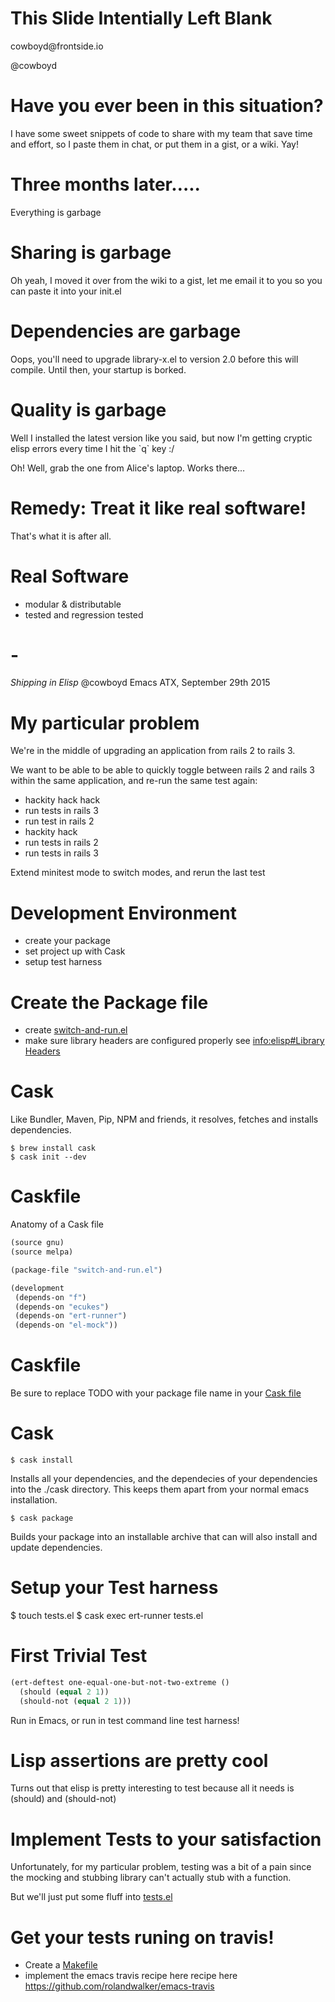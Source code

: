 * This Slide Intentially Left Blank



  cowboyd@frontside.io

  @cowboyd

* Have you ever been in this situation?

  I have some sweet snippets of code to share with my team that save
  time and effort, so I paste them in chat, or put them in a gist, or
  a wiki. Yay!

* Three months later.....

  Everything is garbage

* Sharing is garbage

  Oh yeah, I moved it over from the wiki to a gist, let me email it
  to you so you can paste it into your init.el

* Dependencies are garbage

  Oops, you'll need to upgrade library-x.el to version 2.0 before this
  will compile. Until then, your startup is borked.

* Quality is garbage

  Well I installed the latest version like you said, but now I'm
  getting cryptic elisp errors every time I hit the `q` key :/

  Oh! Well, grab the one from Alice's laptop. Works there...

* Remedy: Treat it like real software!

  That's what it is after all.

* Real Software

  * modular & distributable
  * tested and regression tested

* -

  /Shipping in Elisp/
  @cowboyd
  Emacs ATX, September 29th 2015

* My particular problem

  We're in the middle of upgrading an application from rails 2 to
  rails 3.

  We want to be able to be able to quickly toggle between rails 2 and
  rails 3 within the same application, and re-run the same test again:

  - hackity hack hack
  - run tests in rails 3
  - run test in rails 2
  - hackity hack
  - run tests in rails 2
  - run tests in rails 3

  Extend minitest mode to switch modes, and rerun the last test

* Development Environment

  * create your package
  * set project up with Cask
  * setup test harness

* Create the Package file

  * create [[file:switch-and-run.el][switch-and-run.el]]
  * make sure library headers are configured properly
    see [[info:elisp#Library%20Headers][info:elisp#Library Headers]]


* Cask

Like Bundler, Maven, Pip, NPM and friends, it resolves, fetches and
installs dependencies.

#+BEGIN_SRC
$ brew install cask
$ cask init --dev
#+END_SRC

* Caskfile

Anatomy of a Cask file
#+BEGIN_SRC emacs-lisp
(source gnu)
(source melpa)

(package-file "switch-and-run.el")

(development
 (depends-on "f")
 (depends-on "ecukes")
 (depends-on "ert-runner")
 (depends-on "el-mock"))
#+END_SRC

* Caskfile

 Be sure to replace TODO with your package file name in your
 [[file:Cask::(package-file%20TODO)][Cask file]]

* Cask

#+BEGIN_SRC
  $ cask install
#+END_SRC

  Installs all your dependencies, and the dependecies of your
  dependencies into the ./cask directory. This keeps them apart from
  your normal emacs installation.

#+BEGIN_SRC
  $ cask package
#+END_SRC

  Builds your package into an installable archive that can will also
  install and update dependencies.

* Setup your Test harness

  $ touch tests.el
  $ cask exec ert-runner tests.el


* First Trivial Test

#+BEGIN_SRC emacs-lisp
(ert-deftest one-equal-one-but-not-two-extreme ()
  (should (equal 2 1))
  (should-not (equal 2 1)))
#+END_SRC
#+RESULTS:
: one-equal-one-but-not-two-extreme

Run in Emacs, or run in test command line test harness!

* Lisp assertions are pretty cool

Turns out that elisp is pretty interesting to test because all it
needs is (should) and (should-not)

* Implement Tests to your satisfaction

Unfortunately, for my particular problem, testing was a bit of a pain
since the mocking and stubbing library can't actually stub with a
function.

But we'll just put some fluff into [[file:tests.el][tests.el]]



* Get your tests runing on travis!

  * Create a [[file:Makefile][Makefile]]
  * implement the emacs travis recipe here recipe here
    https://github.com/rolandwalker/emacs-travis
